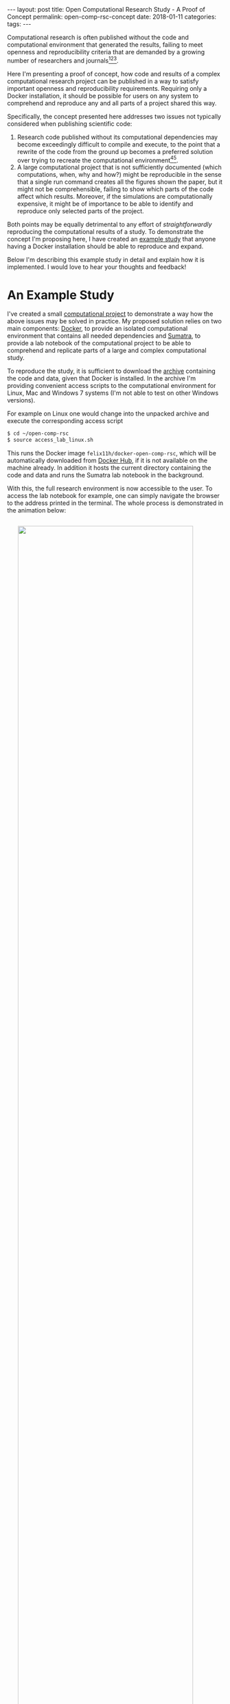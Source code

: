 #+STARTUP: noindent showeverything
#+OPTIONS: toc:nil; html-postamble:nil
#+BEGIN_HTML
---
layout: post
title: Open Computational Research Study - A Proof of Concept
permalink: open-comp-rsc-concept
date: 2018-01-11
categories:
tags:
---
#+END_HTML

Computational research is often published without the code and computational environment that generated the results, failing to meet openness and reproducibility criteria that are demanded by a growing number of researchers and journals[fn:nosek][fn:openneuro][fn:nature].

Here I'm presenting a proof of concept, how code and results of a complex computational research project can be published in a way to satisfy important openness and reproducibility requirements. Requiring only a Docker installation, it should be possible for users on any system to comprehend and reproduce any and all parts of a project shared this way.

#+BEGIN_HTML
<!-- more -->
#+END_HTML

Specifically, the concept presented here addresses two issues not typically considered when publishing scientific code:

1. Research code published without its computational dependencies may become exceedingly difficult to compile and execute, to the point that a rewrite of the code from the ground up becomes a preferred solution over trying to recreate the computational environment[fn:topa][fn:rescience].
2. A large computational project that is not sufficiently documented (which computations, when, why and how?) might be reproducible in the sense that a single run command creates all the figures shown the paper, but it might not be comprehensible, failing to show which parts of the code affect which results. Moreover, if the simulations are computationally expensive, it might be of importance to be able to identify and reproduce only selected parts of the project.
   
Both points may be equally detrimental to any effort of /straightforwardly/ reproducing the computational results of a study. To demonstrate the concept I'm proposing here, I have created an [[http://doi.org/10.5281/zenodo.1145678][example study]] that anyone having a Docker installation should be able to reproduce and expand. 

Below I'm describing this example study in detail and explain how it is implemented. I would love to hear your thoughts and feedback!


* An Example Study

I've created a small [[http://doi.org/10.5281/zenodo.1145678][computational project]] to demonstrate a way how the above issues may be solved in practice. My proposed solution relies on two main components: [[https://docs.docker.com/][Docker]], to provide an isolated computational environment that contains all needed dependencies and [[http://neuralensemble.org/sumatra/][Sumatra]], to provide a lab notebook of the computational project to be able to comprehend and replicate parts of a large and complex computational study.

To reproduce the study, it is sufficient to download the [[http://doi.org/10.5281/zenodo.1145678][archive]] containing the code and data, given that Docker is installed. In the archive I'm providing convenient access scripts to the computational environment for Linux, Mac and Windows 7 systems (I'm not able to test on other Windows versions). 

For example on Linux one would change into the unpacked archive and execute the corresponding access script 

#+BEGIN_SRC sh
$ cd ~/open-comp-rsc
$ source access_lab_linux.sh
#+END_SRC

This runs the Docker image ~felix11h/docker-open-comp-rsc~, which will be automatically downloaded from [[https://hub.docker.com/r/felix11h/docker-open-comp-rsc/][Docker Hub]], if it is not available on the machine already. In addition it hosts the current directory containing the code and data and runs the Sumatra lab notebook in the background. 

With this, the full research environment is now accessible to the user. To access the lab notebook for example, one can simply navigate the browser to the address printed in the terminal. The whole process is demonstrated in the animation below:

#+BEGIN_HTML
<img src="{{ site.baseurl }}/assets/open-com-rsc-sumatra_2.gif" width="90%" style="display:block;margin:2em auto 2em;"/>
#+END_HTML

One reason the Sumatra lab notebook is included is the ability to easily verify the results of any computation. To do this one can use the ~smt repeat~ command. To verify, for example, the results of the comupatation with label ~18e35e47~, one can use the command

: $ smt repeat 18e35e47

The printed output should verify the results. Note that this doesn't only compare to output data file but checks various parameters that might influence results:

#+BEGIN_SRC sh
$ smt diff 18e35e47 20180111-121253
Record 1                : 18e35e47
Record 2                : 20180111-121253
Executable differs      : no
Code differs            : no
  Repository differs    : no
  Main file differs     : no
  Version differs       : no
  Non checked-in code   : no
  Dependencies differ   : no
Launch mode differs     : no
Input data differ       : no
Script arguments differ : no
Parameters differ       : no
Data differ             : no
#+END_SRC




# * Form of publication

# The Docker image in this example can be found onand is built from the following simple Dockerfile

# #+BEGIN_SRC Dockerfile
# FROM ubuntu:16.04
# MAINTAINER felix11h.dev@gmail.com

# USER root

# RUN apt-get -qy update
# RUN apt-get install -qy apt-utils python python-dev python-pip git screen 

# RUN pip install --upgrade pip
# RUN pip install numpy scipy matplotlib sumatra gitpython configparser 

# RUN useradd -ms /bin/bash docker
# USER docker
# #+END_SRC

# Conveniently, 

# There are different levels of preservation of the computational environment that need to be considered[fn:gruening]. A Dockerfile alone will eventually not be sufficient to reproduce the environment as versions of the required libraries and their availability may quickly change[fn:docker_test]. To ensure that the computational environment remains available, the Docker image is archived at Zenodo as described in this [[https://www.software.ac.uk/blog/2016-09-12-reproducible-research-citing-your-execution-environment-using-docker-and-doi][article]] by Robert Haines and Caroline Jay. 

# With the Docker container running, the lab notebook interface of Sumatra can be accessed on the same machine through a web browser, displaying all information on simulations ("records") that were run and what data they produced:

# #+BEGIN_HTML
# <img src="{{ site.baseurl }}/assets/open-com-rsc-sumatra.gif" width="90%" style="display:block;margin:2em auto 2em;"/>
# #+END_HTML


# * Replication

# All data needed to is found at Zenodo. In the downloadable archive I'm providing the . The computational environment is provided in form of a Docker image, which is mostly easily obtained by simply executing the ~access_lab.sh~ script, the . For purposes of demonstration, the image is separately also available at Zenodo and after unpacking unpacking the archive can be added to the machine local images via

# :  

# Note that only part of this repository is in under git version control. This is done by design - parameters data, should not. This way. However, the full repository. 

# Steps needed to access the environment and replicate results

# 1. Install Docker on your machine  
# 2. Download the
# 3. Access the container by executing the ~access_lab~ script (currently provided for Windows 7 and Linux)
# 4. 

# This process, specifically steps 3. and 4. are illustrated below:

* Going Forward

Publishing a computational research project in this proposed format should provide direct access to the results of the study and a way to reproduce and interact with the code and data through the lab notebook interface. With the example study I provided I could show that such an implementation is possible, however the concept still needs to be proven on the scale of a full study. 

As part of my participation in the [[https://en.wikiversity.org/wiki/Wikimedia_Deutschland/Open_Science_Fellows_Program][Open Science Fellows Program]], I'm [[https://de.wikiversity.org/wiki/Wikiversity:Fellow-Programm_Freies_Wissen/Einreichungen/Open_computational_research_study][planning]] to publish my computational neuroscience research following this format. For this, and this is part of my motivation for this post, I want to ask for your feedback. Does the concept I present make for an open, reproducible computational research study? What aspects are you missing? What problems are you foreseeing? I would be very grateful for your feedback!


[fn:nosek] https://twitter.com/BrianNosek/status/949015512633274368
[fn:openneuro] http://www.opensourceforneuroscience.org/
[fn:nature] http://www.nature.com/authors/policies/availability.html
[fn:rescience] Rougier, N. P. /et al./ Sustainable computational science: the ReScience initiative. [[https://arxiv.org/abs/1707.04393][arXiv:1707.04393]] (2017)
[fn:gruening] Grüning, B. /et al./ Practical computational reproducibility in the life sciences.[[https://doi.org/10.1101/200683][ bioRxiv 200683]] (2017)
[fn:docker_test] https://github.com/Felix11H/docker-reproduction-of-published-images
[fn:topa] Topalidou, M., Leblois, A., Boraud, T. & Rougier, N. P. /A long journey into reproducible computational neuroscience/. Front. Comput. Neurosci. 9, (2015). 
